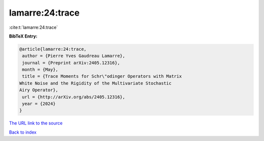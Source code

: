 lamarre:24:trace
================

:cite:t:`lamarre:24:trace`

**BibTeX Entry:**

.. code-block:: bibtex

   @article{lamarre:24:trace,
    author = {Pierre Yves Gaudreau Lamarre},
    journal = {Preprint arXiv:2405.12316},
    month = {May},
    title = {Trace Moments for Schr\"odinger Operators with Matrix
   White Noise and the Rigidity of the Multivariate Stochastic
   Airy Operator},
    url = {http://arXiv.org/abs/2405.12316},
    year = {2024}
   }
`The URL link to the source <ttp://arXiv.org/abs/2405.12316}>`_


`Back to index <../By-Cite-Keys.html>`_
